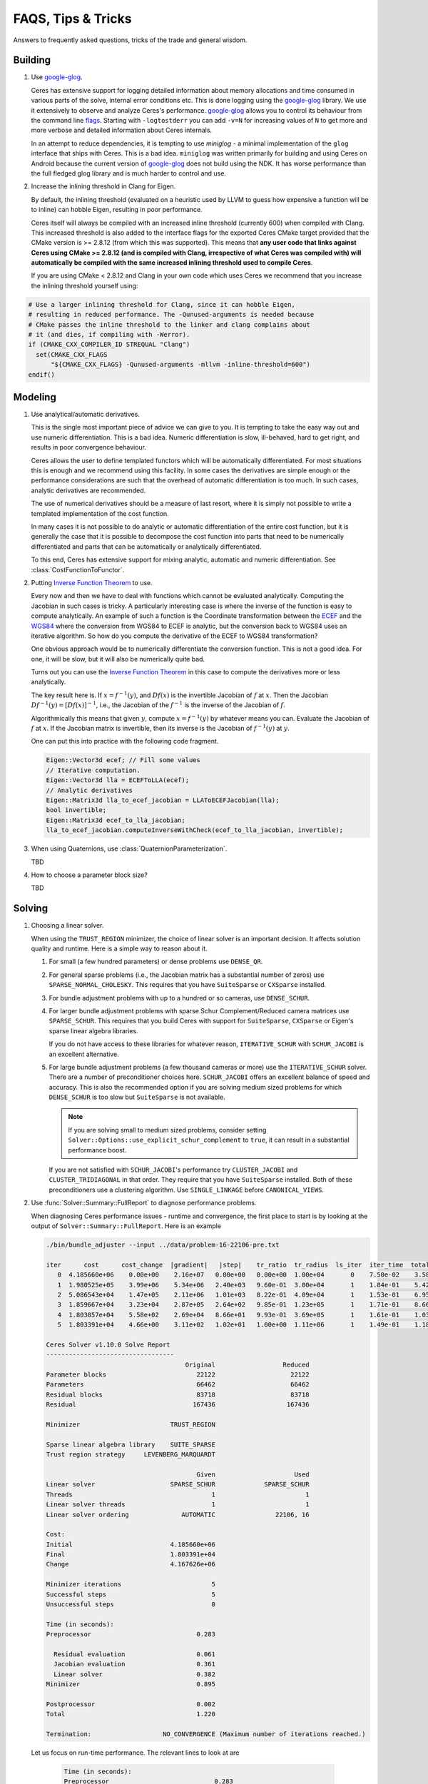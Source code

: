 .. _chapter-tricks:

===================
FAQS, Tips & Tricks
===================

Answers to frequently asked questions, tricks of the trade and general
wisdom.

Building
========

#. Use `google-glog <http://code.google.com/p/google-glog>`_.

   Ceres has extensive support for logging detailed information about
   memory allocations and time consumed in various parts of the solve,
   internal error conditions etc. This is done logging using the
   `google-glog <http://code.google.com/p/google-glog>`_ library. We
   use it extensively to observe and analyze Ceres's
   performance. `google-glog <http://code.google.com/p/google-glog>`_
   allows you to control its behaviour from the command line `flags
   <http://google-glog.googlecode.com/svn/trunk/doc/glog.html>`_. Starting
   with ``-logtostderr`` you can add ``-v=N`` for increasing values
   of ``N`` to get more and more verbose and detailed information
   about Ceres internals.

   In an attempt to reduce dependencies, it is tempting to use
   `miniglog` - a minimal implementation of the ``glog`` interface
   that ships with Ceres. This is a bad idea. ``miniglog`` was written
   primarily for building and using Ceres on Android because the
   current version of `google-glog
   <http://code.google.com/p/google-glog>`_ does not build using the
   NDK. It has worse performance than the full fledged glog library
   and is much harder to control and use.

#. Increase the inlining threshold in Clang for Eigen.

   By default, the inlining threshold (evaluated on a heuristic used by LLVM to
   guess how expensive a function will be to inline) can hobble Eigen, resulting in
   poor performance.

   Ceres itself will always be compiled with an increased inline threshold
   (currently 600) when compiled with Clang.  This increased threshold is also
   added to the interface flags for the exported Ceres CMake target provided
   that the CMake version is >= 2.8.12 (from which this was supported).  This
   means that **any user code that links against Ceres using CMake >= 2.8.12
   (and is compiled with Clang, irrespective of what Ceres was compiled with)
   will automatically be compiled with the same increased inlining threshold
   used to compile Ceres**.

   If you are using CMake < 2.8.12 and Clang in your own code which uses Ceres
   we recommend that you increase the inlining threshold yourself using:

.. code-block:: cmake

    # Use a larger inlining threshold for Clang, since it can hobble Eigen,
    # resulting in reduced performance. The -Qunused-arguments is needed because
    # CMake passes the inline threshold to the linker and clang complains about
    # it (and dies, if compiling with -Werror).
    if (CMAKE_CXX_COMPILER_ID STREQUAL "Clang")
      set(CMAKE_CXX_FLAGS
          "${CMAKE_CXX_FLAGS} -Qunused-arguments -mllvm -inline-threshold=600")
    endif()

Modeling
========

#. Use analytical/automatic derivatives.

   This is the single most important piece of advice we can give to
   you. It is tempting to take the easy way out and use numeric
   differentiation. This is a bad idea. Numeric differentiation is
   slow, ill-behaved, hard to get right, and results in poor
   convergence behaviour.

   Ceres allows the user to define templated functors which will
   be automatically differentiated. For most situations this is enough
   and we recommend using this facility. In some cases the derivatives
   are simple enough or the performance considerations are such that
   the overhead of automatic differentiation is too much. In such
   cases, analytic derivatives are recommended.

   The use of numerical derivatives should be a measure of last
   resort, where it is simply not possible to write a templated
   implementation of the cost function.

   In many cases it is not possible to do analytic or automatic
   differentiation of the entire cost function, but it is generally
   the case that it is possible to decompose the cost function into
   parts that need to be numerically differentiated and parts that can
   be automatically or analytically differentiated.

   To this end, Ceres has extensive support for mixing analytic,
   automatic and numeric differentiation. See
   :class:`CostFunctionToFunctor`.

#. Putting `Inverse Function Theorem
   <http://en.wikipedia.org/wiki/Inverse_function_theorem>`_ to use.

   Every now and then we have to deal with functions which cannot be
   evaluated analytically. Computing the Jacobian in such cases is
   tricky. A particularly interesting case is where the inverse of the
   function is easy to compute analytically. An example of such a
   function is the Coordinate transformation between the `ECEF
   <http://en.wikipedia.org/wiki/ECEF>`_ and the `WGS84
   <http://en.wikipedia.org/wiki/World_Geodetic_System>`_ where the
   conversion from WGS84 to ECEF is analytic, but the conversion
   back to WGS84 uses an iterative algorithm. So how do you compute the
   derivative of the ECEF to WGS84 transformation?

   One obvious approach would be to numerically
   differentiate the conversion function. This is not a good idea. For
   one, it will be slow, but it will also be numerically quite
   bad.

   Turns out you can use the `Inverse Function Theorem
   <http://en.wikipedia.org/wiki/Inverse_function_theorem>`_ in this
   case to compute the derivatives more or less analytically.

   The key result here is. If :math:`x = f^{-1}(y)`, and :math:`Df(x)`
   is the invertible Jacobian of :math:`f` at :math:`x`. Then the
   Jacobian :math:`Df^{-1}(y) = [Df(x)]^{-1}`, i.e., the Jacobian of
   the :math:`f^{-1}` is the inverse of the Jacobian of :math:`f`.

   Algorithmically this means that given :math:`y`, compute :math:`x =
   f^{-1}(y)` by whatever means you can. Evaluate the Jacobian of
   :math:`f` at :math:`x`. If the Jacobian matrix is invertible, then
   its inverse is the Jacobian of :math:`f^{-1}(y)` at  :math:`y`.

   One can put this into practice with the following code fragment.

   .. code-block:: c++

      Eigen::Vector3d ecef; // Fill some values
      // Iterative computation.
      Eigen::Vector3d lla = ECEFToLLA(ecef);
      // Analytic derivatives
      Eigen::Matrix3d lla_to_ecef_jacobian = LLAToECEFJacobian(lla);
      bool invertible;
      Eigen::Matrix3d ecef_to_lla_jacobian;
      lla_to_ecef_jacobian.computeInverseWithCheck(ecef_to_lla_jacobian, invertible);

#. When using Quaternions, use :class:`QuaternionParameterization`.

   TBD

#. How to choose a parameter block size?

   TBD

Solving
=======

#. Choosing a linear solver.

   When using the ``TRUST_REGION`` minimizer, the choice of linear
   solver is an important decision. It affects solution quality and
   runtime. Here is a simple way to reason about it.

   1. For small (a few hundred parameters) or dense problems use
      ``DENSE_QR``.

   2. For general sparse problems (i.e., the Jacobian matrix has a
      substantial number of zeros) use
      ``SPARSE_NORMAL_CHOLESKY``. This requires that you have
      ``SuiteSparse`` or ``CXSparse`` installed.

   3. For bundle adjustment problems with up to a hundred or so
      cameras, use ``DENSE_SCHUR``.

   4. For larger bundle adjustment problems with sparse Schur
      Complement/Reduced camera matrices use ``SPARSE_SCHUR``. This
      requires that you build Ceres with support for ``SuiteSparse``,
      ``CXSparse`` or Eigen's sparse linear algebra libraries.

      If you do not have access to these libraries for whatever
      reason, ``ITERATIVE_SCHUR`` with ``SCHUR_JACOBI`` is an
      excellent alternative.

   5. For large bundle adjustment problems (a few thousand cameras or
      more) use the ``ITERATIVE_SCHUR`` solver. There are a number of
      preconditioner choices here. ``SCHUR_JACOBI`` offers an
      excellent balance of speed and accuracy. This is also the
      recommended option if you are solving medium sized problems for
      which ``DENSE_SCHUR`` is too slow but ``SuiteSparse`` is not
      available.

      .. NOTE::

        If you are solving small to medium sized problems, consider
        setting ``Solver::Options::use_explicit_schur_complement`` to
        ``true``, it can result in a substantial performance boost.

      If you are not satisfied with ``SCHUR_JACOBI``'s performance try
      ``CLUSTER_JACOBI`` and ``CLUSTER_TRIDIAGONAL`` in that
      order. They require that you have ``SuiteSparse``
      installed. Both of these preconditioners use a clustering
      algorithm. Use ``SINGLE_LINKAGE`` before ``CANONICAL_VIEWS``.

#. Use :func:`Solver::Summary::FullReport` to diagnose performance problems.

   When diagnosing Ceres performance issues - runtime and convergence,
   the first place to start is by looking at the output of
   ``Solver::Summary::FullReport``. Here is an example

   .. code-block:: bash

     ./bin/bundle_adjuster --input ../data/problem-16-22106-pre.txt

     iter      cost      cost_change  |gradient|   |step|    tr_ratio  tr_radius  ls_iter  iter_time  total_time
        0  4.185660e+06    0.00e+00    2.16e+07   0.00e+00   0.00e+00  1.00e+04       0    7.50e-02    3.58e-01
        1  1.980525e+05    3.99e+06    5.34e+06   2.40e+03   9.60e-01  3.00e+04       1    1.84e-01    5.42e-01
        2  5.086543e+04    1.47e+05    2.11e+06   1.01e+03   8.22e-01  4.09e+04       1    1.53e-01    6.95e-01
        3  1.859667e+04    3.23e+04    2.87e+05   2.64e+02   9.85e-01  1.23e+05       1    1.71e-01    8.66e-01
        4  1.803857e+04    5.58e+02    2.69e+04   8.66e+01   9.93e-01  3.69e+05       1    1.61e-01    1.03e+00
        5  1.803391e+04    4.66e+00    3.11e+02   1.02e+01   1.00e+00  1.11e+06       1    1.49e-01    1.18e+00

     Ceres Solver v1.10.0 Solve Report
     ----------------------------------
                                          Original                  Reduced
     Parameter blocks                        22122                    22122
     Parameters                              66462                    66462
     Residual blocks                         83718                    83718
     Residual                               167436                   167436

     Minimizer                        TRUST_REGION

     Sparse linear algebra library    SUITE_SPARSE
     Trust region strategy     LEVENBERG_MARQUARDT

                                             Given                     Used
     Linear solver                    SPARSE_SCHUR             SPARSE_SCHUR
     Threads                                     1                        1
     Linear solver threads                       1                        1
     Linear solver ordering              AUTOMATIC                22106, 16

     Cost:
     Initial                          4.185660e+06
     Final                            1.803391e+04
     Change                           4.167626e+06

     Minimizer iterations                        5
     Successful steps                            5
     Unsuccessful steps                          0

     Time (in seconds):
     Preprocessor                            0.283

       Residual evaluation                   0.061
       Jacobian evaluation                   0.361
       Linear solver                         0.382
     Minimizer                               0.895

     Postprocessor                           0.002
     Total                                   1.220

     Termination:                   NO_CONVERGENCE (Maximum number of iterations reached.)

  Let us focus on run-time performance. The relevant lines to look at
  are


   .. code-block:: bash

     Time (in seconds):
     Preprocessor                            0.283

       Residual evaluation                   0.061
       Jacobian evaluation                   0.361
       Linear solver                         0.382
     Minimizer                               0.895

     Postprocessor                           0.002
     Total                                   1.220


  Which tell us that of the total 1.2 seconds, about .3 seconds was
  spent in the linear solver and the rest was mostly spent in
  preprocessing and jacobian evaluation.

  The preprocessing seems particularly expensive. Looking back at the
  report, we observe

   .. code-block:: bash

     Linear solver ordering              AUTOMATIC                22106, 16

  Which indicates that we are using automatic ordering for the
  ``SPARSE_SCHUR`` solver. This can be expensive at times. A straight
  forward way to deal with this is to give the ordering manually. For
  ``bundle_adjuster`` this can be done by passing the flag
  ``-ordering=user``. Doing so and looking at the timing block of the
  full report gives us

   .. code-block:: bash

     Time (in seconds):
     Preprocessor                            0.051

       Residual evaluation                   0.053
       Jacobian evaluation                   0.344
       Linear solver                         0.372
     Minimizer                               0.854

     Postprocessor                           0.002
     Total                                   0.935



  The preprocessor time has gone down by more than 5.5x!.

Further Reading
===============

For a short but informative introduction to the subject we recommend
the booklet by [Madsen]_ . For a general introduction to non-linear
optimization we recommend [NocedalWright]_. [Bjorck]_ remains the
seminal reference on least squares problems. [TrefethenBau]_ book is
our favorite text on introductory numerical linear algebra. [Triggs]_
provides a thorough coverage of the bundle adjustment problem.
